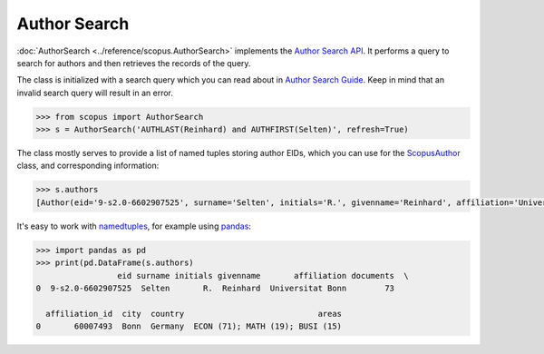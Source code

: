 Author Search
-------------

:doc:`AuthorSearch <../reference/scopus.AuthorSearch>` implements the `Author Search API <https://dev.elsevier.com/documentation/AuthorSearchAPI.wadl>`_.  It performs a query to search for authors and then retrieves the records of the query.

The class is initialized with a search query which you can read about in `Author Search Guide <https://dev.elsevier.com/tips/AuthorSearchTips.htm>`_.  Keep in mind that an invalid search query will result in an error.

.. code-block:: python
   
    >>> from scopus import AuthorSearch
    >>> s = AuthorSearch('AUTHLAST(Reinhard) and AUTHFIRST(Selten)', refresh=True)


The class mostly serves to provide a list of named tuples storing author EIDs, which you can use for the `ScopusAuthor <../reference/scopus.ScopusAuthor.html>`_ class, and corresponding information:

.. code-block:: python

    >>> s.authors
    [Author(eid='9-s2.0-6602907525', surname='Selten', initials='R.', givenname='Reinhard', affiliation='Universitat Bonn', documents='73', affiliation_id='60007493', city='Bonn', country='Germany', areas='ECON (71); MATH (19); BUSI (15)')]


It's easy to work with `namedtuples <https://docs.python.org/2/library/collections.html#collections.namedtuple>`_, for example using `pandas <https://pandas.pydata.org/>`_:

.. code-block:: python

    >>> import pandas as pd
    >>> print(pd.DataFrame(s.authors)
                     eid surname initials givenname       affiliation documents  \
    0  9-s2.0-6602907525  Selten       R.  Reinhard  Universitat Bonn        73   

      affiliation_id  city  country                            areas  
    0       60007493  Bonn  Germany  ECON (71); MATH (19); BUSI (15)
